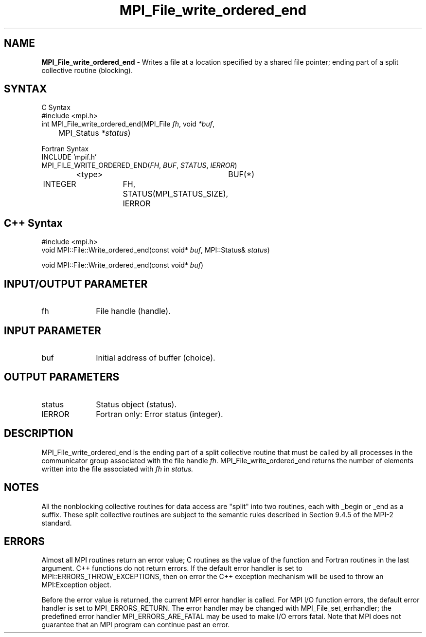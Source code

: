 .\"Copyright 2006-2008 Sun Microsystems, Inc.
.\" Copyright (c) 1996 Thinking Machines Corporation
.TH MPI_File_write_ordered_end 3 "Oct 05, 2010" "1.4.3" "Open MPI"
.SH NAME
\fBMPI_File_write_ordered_end\fP \- Writes a file at a location specified by a shared file pointer; ending part of a split collective routine (blocking).

.SH SYNTAX
.ft R
.nf
C Syntax
    #include <mpi.h>
    int MPI_File_write_ordered_end(MPI_File \fIfh\fP, void \fI*buf\fP, 
    	      MPI_Status \fI*status\fP)

Fortran Syntax
    INCLUDE 'mpif.h'
    MPI_FILE_WRITE_ORDERED_END(\fIFH\fP, \fIBUF\fP, \fISTATUS\fP,\fI IERROR\fP)
		<type>		BUF(*)
        	INTEGER		FH, STATUS(MPI_STATUS_SIZE), IERROR

.SH C++ Syntax
.nf
#include <mpi.h>
void MPI::File::Write_ordered_end(const void* \fIbuf\fP, MPI::Status& \fIstatus\fP)

void MPI::File::Write_ordered_end(const void* \fIbuf\fP)

.SH INPUT/OUTPUT PARAMETER
.ft R
.TP 1i
fh    
File handle (handle).

.SH INPUT PARAMETER
.ft R
.TP 1i
buf
Initial address of buffer (choice).

.SH OUTPUT PARAMETERS
.ft R
.TP 1i
status
Status object (status). 
.TP 1i
IERROR
Fortran only: Error status (integer). 

.SH DESCRIPTION
.ft R
MPI_File_write_ordered_end is the ending part of a split collective routine that must
be called by all processes in the communicator group associated with
the file handle 
.I fh.
MPI_File_write_ordered_end returns the number of elements written into the file associated with 
.I fh
in
.I status.

.SH NOTES
.ft R
All the nonblocking collective routines for data access are "split" into two routines, each with _begin or _end as a suffix. These split collective routines are subject to the semantic rules described in Section 9.4.5 of the MPI-2 standard. 

.SH ERRORS
Almost all MPI routines return an error value; C routines as the value of the function and Fortran routines in the last argument. C++ functions do not return errors. If the default error handler is set to MPI::ERRORS_THROW_EXCEPTIONS, then on error the C++ exception mechanism will be used to throw an MPI:Exception object.
.sp
Before the error value is returned, the current MPI error handler is
called. For MPI I/O function errors, the default error handler is set to MPI_ERRORS_RETURN. The error handler may be changed with MPI_File_set_errhandler; the predefined error handler MPI_ERRORS_ARE_FATAL may be used to make I/O errors fatal. Note that MPI does not guarantee that an MPI program can continue past an error.  

